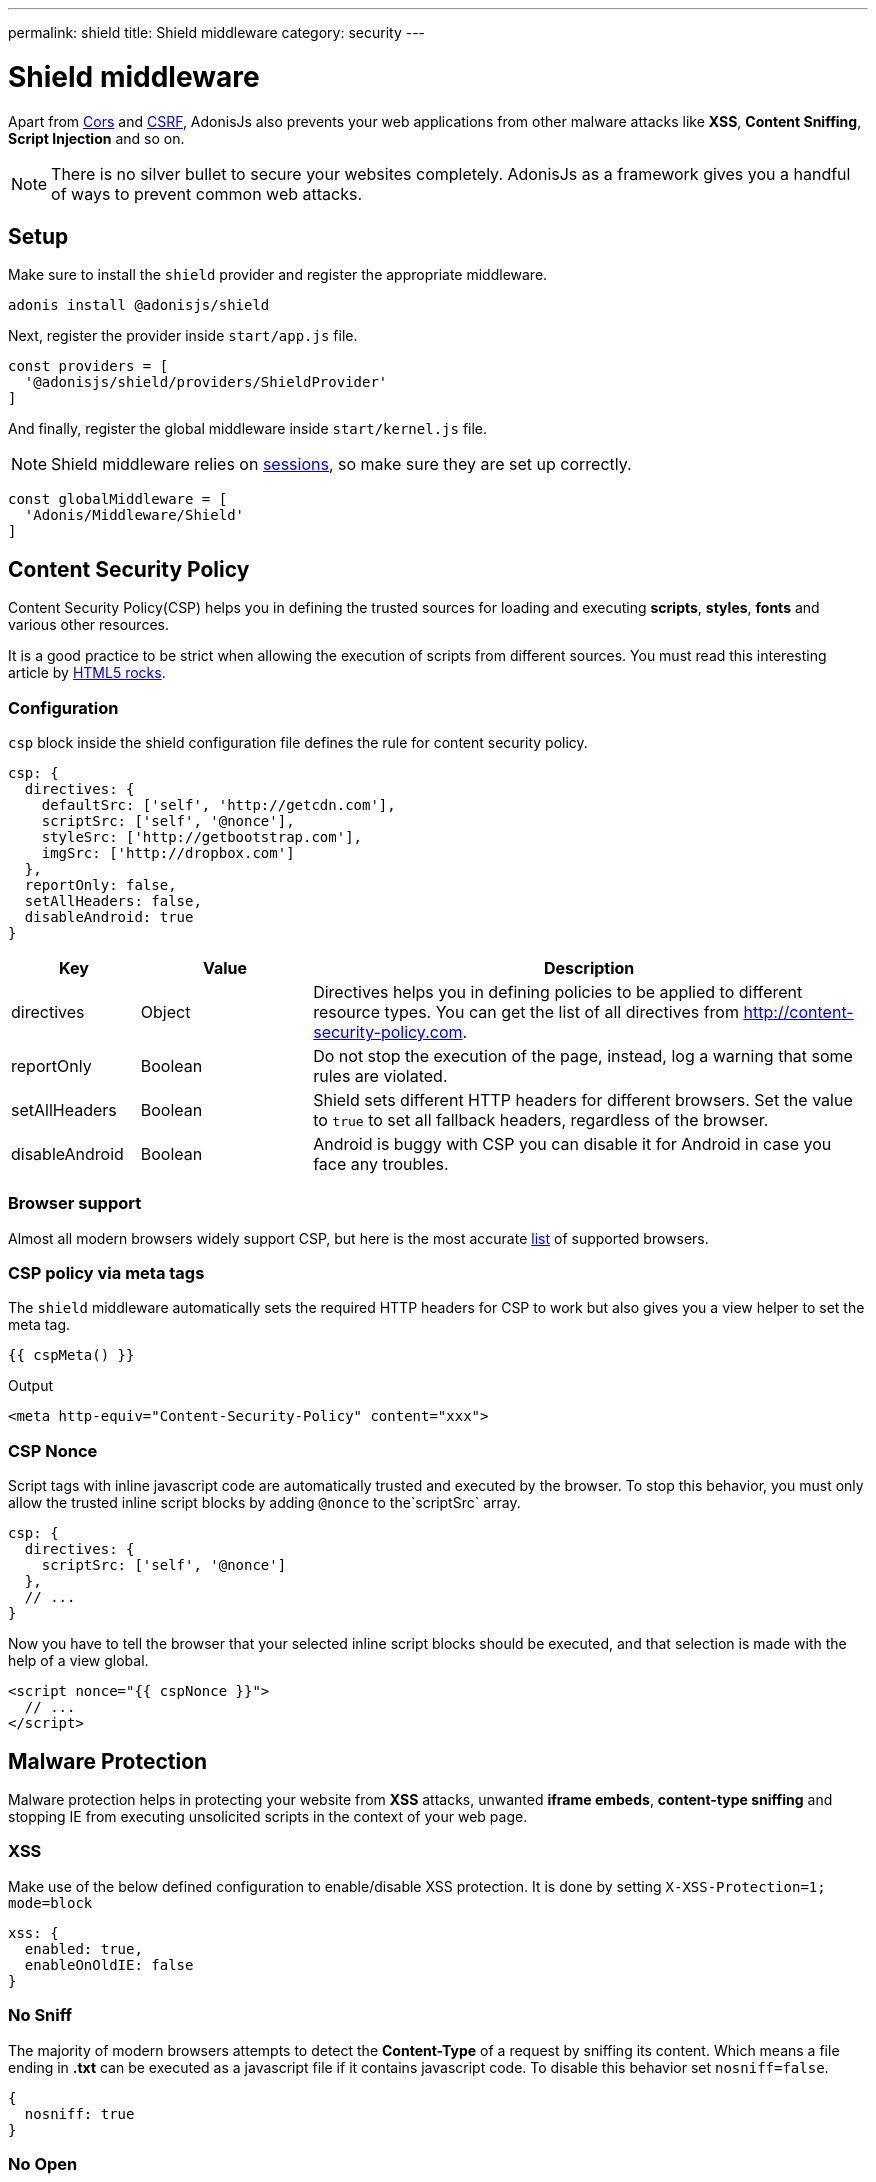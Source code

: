 ---
permalink: shield
title: Shield middleware
category: security
---

= Shield middleware

toc::[]

Apart from link:cors[Cors] and link:csrf[CSRF], AdonisJs also prevents your web applications from other malware attacks like *XSS*, *Content Sniffing*, *Script Injection* and so on.

NOTE: There is no silver bullet to secure your websites completely. AdonisJs as a framework gives you a handful of ways to prevent common web attacks.

== Setup
Make sure to install the `shield` provider and register the appropriate middleware.

[source, bash]
----
adonis install @adonisjs/shield
----

Next, register the provider inside `start/app.js` file.

[source, js]
----
const providers = [
  '@adonisjs/shield/providers/ShieldProvider'
]
----

And finally, register the global middleware inside `start/kernel.js` file.

NOTE: Shield middleware relies on link:sessions[sessions], so make sure they are set up correctly.

[source, js]
----
const globalMiddleware = [
  'Adonis/Middleware/Shield'
]
----

== Content Security Policy

Content Security Policy(CSP) helps you in defining the trusted sources for loading and executing *scripts*, *styles*, *fonts* and various other resources.

It is a good practice to be strict when allowing the execution of scripts from different sources. You must read this interesting article by link:http://www.html5rocks.com/en/tutorials/security/content-security-policy[HTML5 rocks, window="_blank"].

=== Configuration
`csp` block inside the shield configuration file defines the rule for content security policy.

[source, javascript]
----
csp: {
  directives: {
    defaultSrc: ['self', 'http://getcdn.com'],
    scriptSrc: ['self', '@nonce'],
    styleSrc: ['http://getbootstrap.com'],
    imgSrc: ['http://dropbox.com']
  },
  reportOnly: false,
  setAllHeaders: false,
  disableAndroid: true
}
----

[options="header", cols="15,20,65"]
|====
| Key | Value | Description
| directives | Object  | Directives helps you in defining policies to be applied to different resource types. You can get the list of all directives from link:http://content-security-policy.com[http://content-security-policy.com, window="_blank"].
| reportOnly | Boolean | Do not stop the execution of the page, instead, log a warning that some rules are violated.
| setAllHeaders | Boolean | Shield sets different HTTP headers for different browsers. Set the value to `true` to set all fallback headers, regardless of the browser.
| disableAndroid | Boolean | Android is buggy with CSP you can disable it for Android in case you face any troubles.
|====

=== Browser support
Almost all modern browsers widely support CSP, but here is the most accurate link:http://caniuse.com/#feat=contentsecuritypolicy[list, window="_blank"] of supported browsers.

=== CSP policy via meta tags
The `shield` middleware automatically sets the required HTTP headers for CSP to work but also gives you a view helper to set the meta tag.

[source, edge]
----
{{ cspMeta() }}
----

.Output
[source, html]
----
<meta http-equiv="Content-Security-Policy" content="xxx">
----

=== CSP Nonce
Script tags with inline javascript code are automatically trusted and executed by the browser. To stop this behavior, you must only allow the trusted inline script blocks by adding `@nonce` to the`scriptSrc` array.

[source, js]
----
csp: {
  directives: {
    scriptSrc: ['self', '@nonce']
  },
  // ...
}
----

Now you have to tell the browser that your selected inline script blocks should be executed, and that selection is made with the help of a view global.

[source, edge]
----
<script nonce="{{ cspNonce }}">
  // ...
</script>
----

== Malware Protection
Malware protection helps in protecting your website from *XSS* attacks, unwanted *iframe embeds*, *content-type sniffing* and stopping IE from executing unsolicited scripts in the context of your web page.

=== XSS
Make use of the below defined configuration to enable/disable XSS protection. It is done by setting `X-XSS-Protection=1; mode=block`

[source, javascript]
----
xss: {
  enabled: true,
  enableOnOldIE: false
}
----

=== No Sniff
The majority of modern browsers attempts to detect the *Content-Type* of a request by sniffing its content. Which means a file ending in *.txt* can be executed as a javascript file if it contains javascript code. To disable this behavior set `nosniff=false`.

[source, javascript]
----
{
  nosniff: true
}
----

=== No Open
Stop IE from executing unknown script in the context of your website by setting the value of `X-Download-Options` to *noopen*.

[source, javascript]
----
{
  noopen: true
}
----

=== XFrame
The `xframe` option within the `config/shield.js` file makes it easier for you to control the embed behavior of your website inside an iframe.

You can choose from `DENY`, `ALLOW` or `ALLOW-FROM http://mywebsite.com`.

[source, javascript]
----
{
  xframe: 'DENY'
}
----
